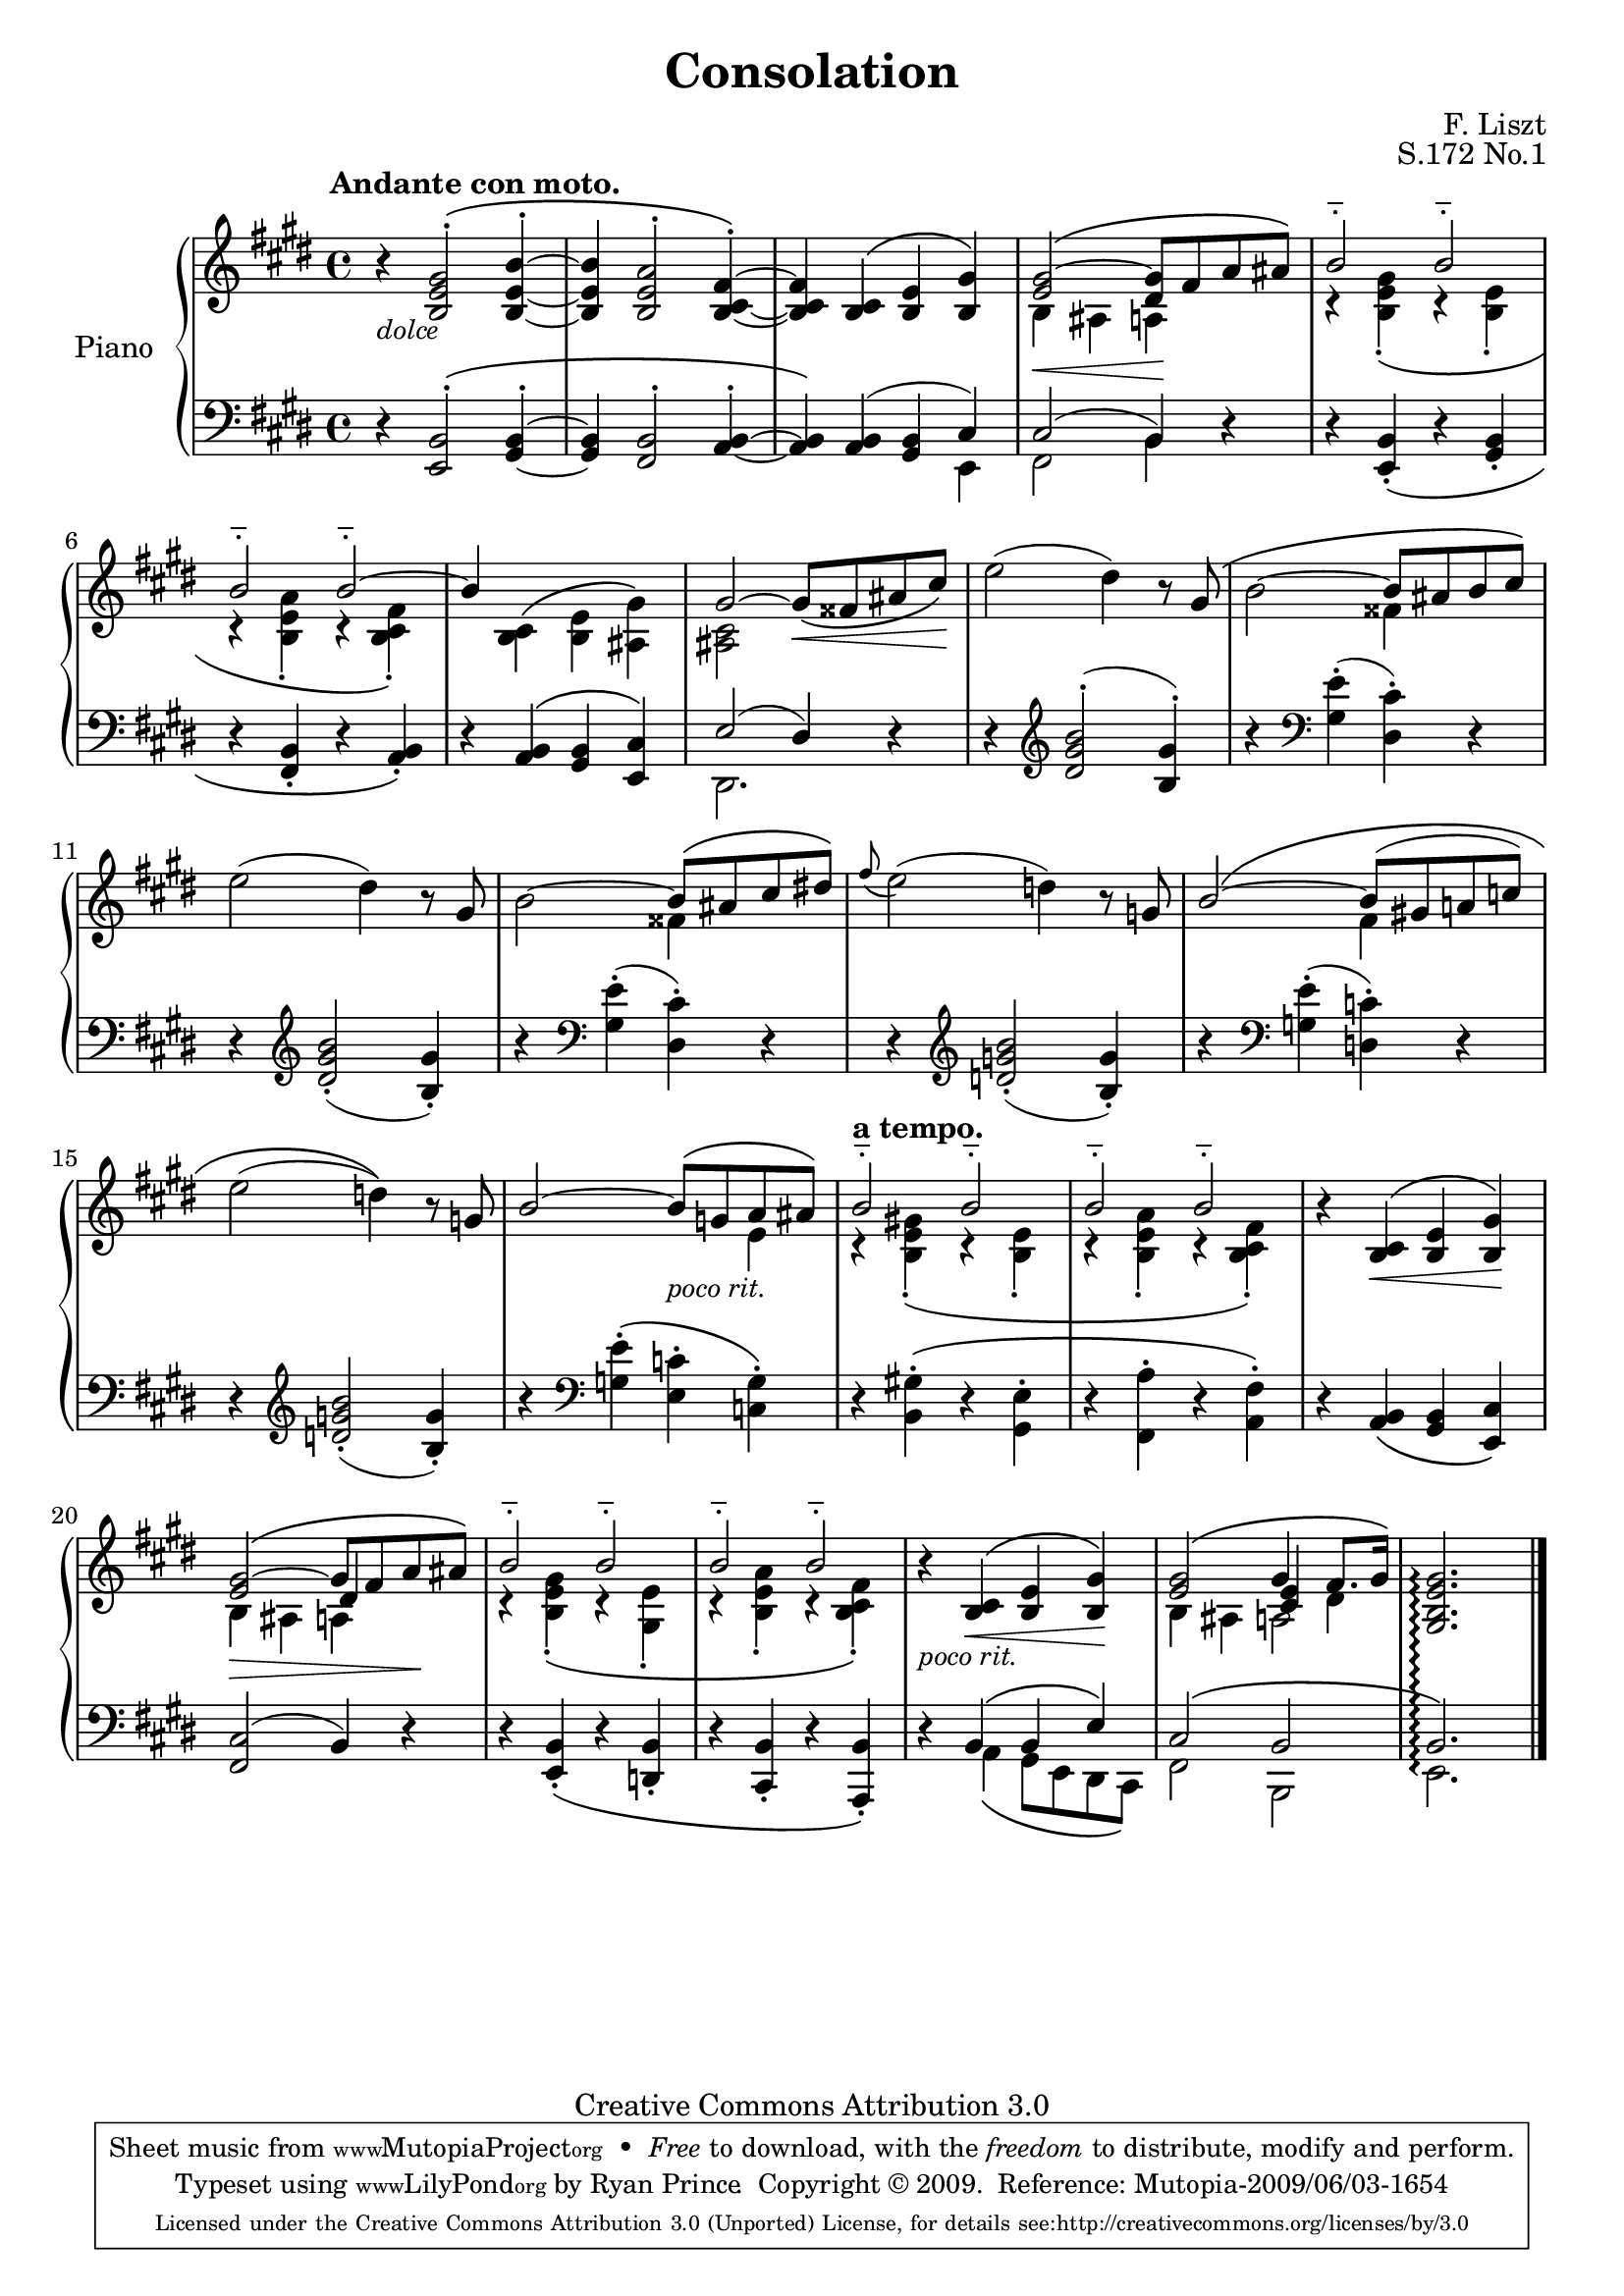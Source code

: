 \version "2.12.2"

\header {

  title = "Consolation"
  composer = "F. Liszt"
  opus = "S.172 No.1"

  mutopiatitle = "Consolation, S.172 No.1"
  mutopiacomposer = "LisztF"
  mutopiapoet = ""
  mutopiaopus = "S.172"
  mutopiainstrument = "Piano"
  date = ""
  source = "Breitkopf & Härtel, 1850"
  style = "Romantic"
  copyright = "Creative Commons Attribution 3.0"
  maintainer = "Ryan Prince"
  maintainerEmail = "rprincerp@gmail.com"
  maintainerWeb = ""
  moreInfo = "This file was created from a public domain scan of the work's first edition which is located in the Petrucci Music Library, http://imslp.org/."

 footer = "Mutopia-2009/06/03-1654"
 tagline = \markup { \override #'(box-padding . 1.0) \override #'(baseline-skip . 2.7) \box \center-column { \small \line { Sheet music from \with-url #"http://www.MutopiaProject.org" \line { \teeny www. \hspace #-1.0 MutopiaProject \hspace #-1.0 \teeny .org \hspace #0.5 } • \hspace #0.5 \italic Free to download, with the \italic freedom to distribute, modify and perform. } \line { \small \line { Typeset using \with-url #"http://www.LilyPond.org" \line { \teeny www. \hspace #-1.0 LilyPond \hspace #-1.0 \teeny .org } by \maintainer \hspace #-1.0 . \hspace #0.5 Copyright © 2009. \hspace #0.5 Reference: \footer } } \line { \teeny \line { Licensed under the Creative Commons Attribution 3.0 (Unported) License, for details see: \hspace #-0.5 \with-url #"http://creativecommons.org/licenses/by/3.0" http://creativecommons.org/licenses/by/3.0 } } } }
}

\score {

\new PianoStaff <<
  \set PianoStaff.instrumentName = "Piano"
  \set PianoStaff.connectArpeggios = ##t
  \new Staff = "up" \relative c'' << { \time 4/4 \key e \major \clef treble
  \set Staff.extraNatural = ##f

  \once \override TextScript #'extra-offset = #'(-3.5 . 0.0) \stemUp
		b4\rest ^\markup { \bold "Andante con moto." }
		<b, e gis>2 ^\(^. <b_~ e_~ b'^~>4^.			| % 1
  <b e b'> <b e a>2^. <b_~ cis_~ fis^~>4^.\)				| % 2
  <b cis fis> <b cis>^\( <b e> <b gis'>\)				| % 3
  <e gis>2~^\( <dis gis>8 fis a ais\)					| % 4
  b2^_ b^_								| % 5
  b^_ b^_^~								| % 6
  b4 \stemDown <b, cis>^\( <b e> <ais gis'>\)				| % 7
  \stemUp gis'2^~ gis8_\( fisis ais cis\)				| % 8
  \stemDown e2^( dis4) \stemUp b8\rest gis^\(				| % 9
  \stemDown b2^~ \stemUp b8 ais b cis\)					| % 10
  \stemDown e2^( dis4) b8\rest \stemUp gis				| % 11
  \stemDown b2^~ \stemUp b8^\( ais cis dis!\)				| % 12
  \grace fis8_( \stemDown e2)^( d4) b8\rest \stemUp g			| % 13
  b2^~^\( b8^( gis! a! c)						| % 14
  \stemDown e2^( d4)\) b8\rest \stemUp g				| % 15
  b2^~ b8^\( g a ais\)							| % 16
  b2^_ b^_								| % 17
  b^_ b^_								| % 18
  b4\rest <b, cis>4^\( <b e> <b gis'>\)					| % 19
  <e gis>2^~^\( gis8 fis a ais\)					| % 20
  b2^_ b^_								| % 21
  b^_ b^_								| % 22
  b4\rest <b, cis>4^\( <b e> <b gis'>\)					| % 23
  <e gis>2^\( gis4 fis8. gis16\)					| % 24
  <gis, b e gis>2.\arpeggio s4					  \bar "|." % 25

  } \\ \relative c' {
  \set Staff.extraNatural = ##f

  \stemDown s1_\markup { \small \italic "dolce" }			| % 1
  s									| % 2
  s									| % 3
  b4_\< ais a\! s							| % 4
  r <b e gis>_._\( r <b e>_.						| % 5
  r <b e a>_. r <b cis fis>_.\)						| % 6
  s1									| % 7
  <ais cis>2 s8_\< s s s\!						| % 8
  s1									| % 9
  s2 fisis'4 s								| % 10
  s1									| % 11
  s2 fisis4 s								| % 12
  s1									| % 13
  s2 fis4 s								| % 14
  s1									| % 15
  s2 s4_\markup { \small \italic "poco rit." } e			| % 16
  r^\markup { \bold "a tempo." } <b e gis!>_._\( r <b e>_.		| % 17
  r <b e a>_. r <b cis fis>_.\)						| % 18
  s4 s_\< s s\!								| % 19
  b4_\> ais a s\!							| % 20
  r <b e gis>_._\( r <gis e'>_.						| % 21
  r <b e a>_. r <b cis fis>_.\)						| % 22
  s4_\markup { \small \italic "poco rit." } s_\< s s\!			| % 23
  b4 ais a2							  	| % 24
  s1									| % 25

  } \\ \relative c' {
  \set Staff.extraNatural = ##f

  s1*19									| % 1-19
  s2 \stemUp dis4 s4							| % 20
  s1*3									| % 21-23
  s2 <cis e>4 \stemDown dis						| % 24
  s1									| % 25

  } >>

  \new Staff = "down" \relative c << { \time 4/4 \key e \major \clef bass
  \set Staff.extraNatural = ##f

  \stemUp d4\rest <e, b'>2^\(^. <gis_~ b^~>4^.				| % 1
  <gis b> <fis b>2^. <a_~ b^~>4^.					| % 2
  <a b>\) <a b>^( <gis b> cis)						| % 3
  cis2^( b4) d\rest							| % 4
  d\rest <e, b'>_._\( d'\rest <gis, b>_.				| % 5
  d'\rest <fis, b>_. d'\rest <a b>_.\)					| % 6
  d\rest <a b>^\( <gis b> <e cis'>\)					| % 7
  e'2^( dis4) d\rest							| % 8
  d\rest \clef treble <dis' gis b>2^.^( <b gis'>4^.)			| % 9
  b'\rest \clef bass \stemDown <gis, e'>^.^( <dis cis'>^.) d\rest	| % 10
  d\rest \clef treble \stemUp <dis' gis b>2_._( <b gis'>4_.)		| % 11
  b'\rest \clef bass \stemDown <gis, e'>^.^( <dis cis'>^.) d\rest	| % 12
  d\rest \clef treble \stemUp <d' g b>2_._( <b g'>4_.)			| % 13
  b'\rest \clef bass \stemDown <g, e'>^.^( <d c'>^.) d\rest		| % 14
  d\rest \clef treble \stemUp <d' g b>2_._( <b g'>4_.)			| % 15
  b'\rest \clef bass \stemDown <g, e'>^.^\( <e c'>^. <c g'>^.\)		| % 16
  d\rest <b gis'!>^.^\( d\rest <gis, e'>^.				| % 17
  d'\rest <fis, a'>^. d'\rest <a fis'>^.\)				| % 18
  d\rest \stemUp <a b>_\( <gis b> <e cis'>\)				| % 19
  <fis cis'>2^( b4) d\rest						| % 20
  d\rest <e, b'>_._\( d'\rest <d, b'>_.					| % 21
  d'\rest <cis, b'>_. d'\rest <a, b'>_.\)				| % 22
  d'\rest b^\( b e\)							| % 23
  cis2^\( b								| % 24
  b2.\)\arpeggio s4							| % 25

  } \\ \relative c, {
  \set Staff.extraNatural = ##f

  \stemDown s1								| % 1
  s									| % 2
  s2. e4								| % 3
  fis2 b4 s								| % 4
  s1									| % 5
  s									| % 6
  s									| % 7
  dis,2. s4								| % 8
  s1									| % 9
  s									| % 10
  s									| % 11
  s									| % 12
  s									| % 13
  s									| % 14
  s									| % 15
  s									| % 16
  s									| % 17
  s									| % 18
  s									| % 19
  s									| % 20
  s									| % 21
  s									| % 22
  s4 a'_\( gis8 e dis cis\)						| % 23
  fis2 b,								| % 24
  e2.\arpeggio s4							| % 25

  } >>

>>

\layout { }
\midi { }

}
